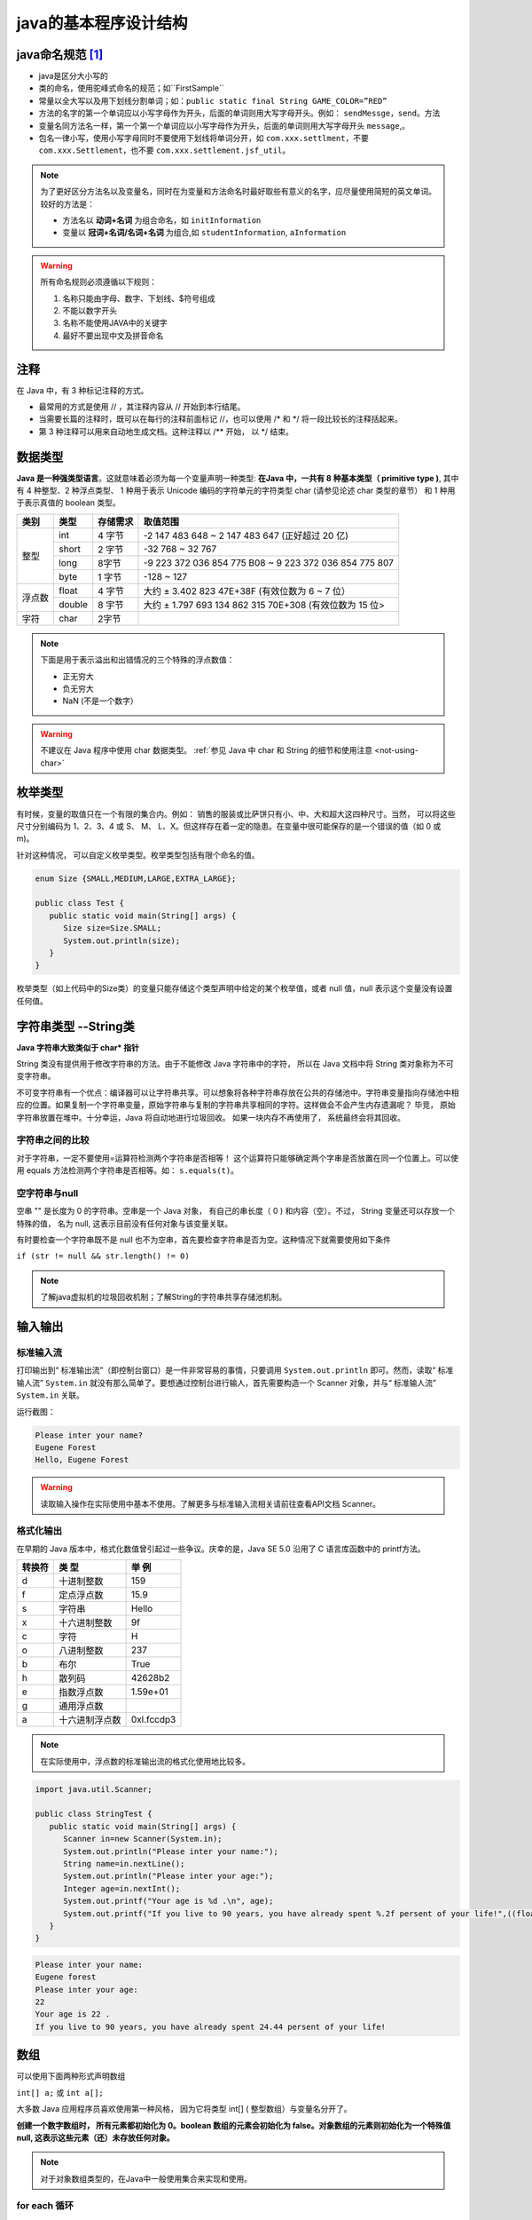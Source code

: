 ===========================
java的基本程序设计结构
===========================


java命名规范 [#]_
===================


* java是区分大小写的
* 类的命名，使用驼峰式命名的规范；如``FirstSample``
* 常量以全大写以及用下划线分割单词；如：``public static final String GAME_COLOR=”RED”``
* 方法的名字的第一个单词应以小写字母作为开头，后面的单词则用大写字母开头。例如： ``sendMessge``，``send``。方法
* 变量名同方法名一样，第一个第一个单词应以小写字母作为开头，后面的单词则用大写字母开头 ``message``,。
* 包名一律小写，使用小写字母同时不要使用下划线将单词分开，如 ``com.xxx.settlment``，不要 ``com.xxx.Settlement``，也不要 ``com.xxx.settlement.jsf_util``。

.. note:: 

   为了更好区分方法名以及变量名，同时在为变量和方法命名时最好取些有意义的名字，应尽量使用简短的英文单词。 较好的方法是：

   * 方法名以 **动词+名词** 为组合命名，如 ``initInformation``
   * 变量以 **冠词+名词/名词+名词** 为组合,如 ``studentInformation``, ``aInformation``

.. warning::
   
   所有命名规则必须遵循以下规则：

   #. 名称只能由字母、数字、下划线、$符号组成
   #. 不能以数字开头
   #. 名称不能使用JAVA中的关键字
   #. 最好不要出现中文及拼音命名

注释
=============

在 Java 中，有 3 种标记注释的方式。

* 最常用的方式是使用 // ，其注释内容从 // 开始到本行结尾。
* 当需要长篇的注释时，既可以在每行的注释前面标记 //，也可以使用 /\* 和 \*/ 将一段比较长的注释括起来。
* 第 3 种注释可以用来自动地生成文档。这种注释以 /\*\* 开始， 以 \*/ 结束。


数据类型
===========

**Java 是一种强类型语言**。这就意味着必须为每一个变量声明一种类型: **在Java 中，一共有 8 种基本类型（ primitive type )**, 其中有 4 种整型、2 种浮点类型、 1 种用于表示 Unicode 编码的字符单元的字符类型 char (请参见论述 char 类型的章节） 和 1 种用于表示真值的 boolean 类型。


+--------+--------+----------+---------------------------------------------------------+
|  类别  |  类型  | 存储需求 |                        取值范围                         |
+========+========+==========+=========================================================+
| 整型   | int    | 4 字节   | -2 147 483 648 ~ 2 147 483 647 (正好超过 20 亿)         |
|        +--------+----------+---------------------------------------------------------+
|        | short  | 2 字节   | -32 768 ~ 32 767                                        |
|        +--------+----------+---------------------------------------------------------+
|        | long   | 8字节    | -9 223 372 036 854 775 B08 ~ 9 223 372 036 854 775 807  |
|        +--------+----------+---------------------------------------------------------+
|        | byte   | 1 字节   | -128 ~ 127                                              |
+--------+--------+----------+---------------------------------------------------------+
| 浮点数 | float  | 4 字节   | 大约 ± 3.402 823 47E+38F (有效位数为 6 ~ 7 位）         |
|        +--------+----------+---------------------------------------------------------+
|        | double | 8 宇节   | 大约 ± 1.797 693 134 862 315 70E+308 (有效位数为 15 位> |
+--------+--------+----------+---------------------------------------------------------+
| 字符   | char   | 2字节    |                                                         |
+--------+--------+----------+---------------------------------------------------------+


.. note:: 

   下面是用于表示溢出和出错情况的三个特殊的浮点数值：

   * 正无穷大
   * 负无穷大
   * NaN (不是一个数字）


.. warning:: 

   不建议在 Java 程序中使用 char 数据类型。 :ref:`参见 Java 中 char 和 String 的细节和使用注意 <not-using-char>` 


枚举类型
=========

有时候，变量的取值只在一个有限的集合内。例如： 销售的服装或比萨饼只有小、中、大和超大这四种尺寸。当然， 可以将这些尺寸分别编码为 1、2、3、4 或 S、 M、 L、X。但这样存在着一定的隐患。在变量中很可能保存的是一个错误的值（如 0 或 m)。

针对这种情况， 可以自定义枚举类型。枚举类型包括有限个命名的值。 

.. code-block:: java

   enum Size {SMALL,MEDIUM,LARGE,EXTRA_LARGE};

   public class Test {
      public static void main(String[] args) {
         Size size=Size.SMALL;
         System.out.println(size);
      }
   }

枚举类型（如上代码中的Size类）的变量只能存储这个类型声明中给定的某个枚举值，或者 null 值，null 表示这个变量没有设置任何值。

字符串类型 --String类
======================

**Java 字符串大致类似于 char\* 指针**

String 类没有提供用于修改字符串的方法。由于不能修改 Java 字符串中的字符， 所以在 Java 文档中将 String 类对象称为不可变字符串。

不可变字符串有一个优点：编译器可以让字符串共享。可以想象将各种字符串存放在公共的存储池中。字符串变量指向存储池中相应的位置。如果复制一个字符串变量，原始字符串与复制的字符串共享相同的字符。这样做会不会产生内存遗漏呢？ 毕竞， 原始字符串放置在堆中。十分幸运，Java 将自动地进行垃圾回收。 如果一块内存不再使用了， 系统最终会将其回收。

字符串之间的比较
-------------------

对于字符串，一定不要使用=运算符检测两个字符串是否相等！ 这个运算符只能够确定两个字串是否放置在同一个位置上。可以使用 equals 方法检测两个字符串是否相等。如： ``s.equals(t)``。

空字符串与null
-----------------

空串 "" 是长度为 0 的字符串。空串是一个 Java 对象， 有自己的串长度（ 0 ) 和内容（空）。不过， String 变量还可以存放一个特殊的值， 名为 null, 这表示目前没有任何对象与该变量关联。

有时要检查一个字符串既不是 null 也不为空串，首先要检查字符串是否为空。这种情况下就需要使用如下条件

``if (str != null && str.length() != 0)``

.. note:: 

   了解java虚拟机的垃圾回收机制；了解String的字符串共享存储池机制。
.. //todo 添加java虚拟机的垃圾回收机制；了解String的字符串共享存储池机制方面的笔记链接

输入输出
=============

标准输入流
-------------

打印输出到“ 标准输出流”（即控制台窗口）是一件非常容易的事情，只要调用 ``System.out.println`` 即可。然而，读取“ 标准输人流” ``System.in`` 就没有那么简单了。要想通过控制台进行输人，首先需要构造一个 Scanner 对象，并与“ 标准输人流” ``System.in`` 关联。

.. code-block:: java
   :emphasize-lines: 5

   import java.util.Scanner;

   public class StringTest {
      public static void main(String[] args) {
         Scanner in=new Scanner(System.in);
         System.out.println("Please inter your name?");
         String name=in.nextLine();
         System.out.println("Hello, "+name);
      }
   }

运行截图：

.. code-block:: word

   Please inter your name?
   Eugene Forest
   Hello, Eugene Forest

.. warning:: 

   读取输入操作在实际使用中基本不使用。了解更多与标准输入流相关请前往查看API文档 Scanner。

格式化输出
-------------

在早期的 Java 版本中，格式化数值曾引起过一些争议。庆幸的是，Java SE 5.0 沿用了 C 语言库函数中的 printf方法。

+--------+----------------+------------+
| 转换符 |     类 型      |   举 例    |
+========+================+============+
| d      | 十进制整数     | 159        |
+--------+----------------+------------+
| f      | 定点浮点数     | 15.9       |
+--------+----------------+------------+
| s      | 字符串         | Hello      |
+--------+----------------+------------+
| x      | 十六进制整数   | 9f         |
+--------+----------------+------------+
| c      | 字符           | H          |
+--------+----------------+------------+
| o      | 八进制整数     | 237        |
+--------+----------------+------------+
| b      | 布尔           | True       |
+--------+----------------+------------+
| h      | 散列码         | 42628b2    |
+--------+----------------+------------+
| e      | 指数浮点数     | 1.59e+01   |
+--------+----------------+------------+
| g      | 通用浮点数     |            |
+--------+----------------+------------+
| a      | 十六进制浮点数 | 0xl.fccdp3 |
+--------+----------------+------------+


.. note:: 

   在实际使用中，浮点数的标准输出流的格式化使用地比较多。

.. code-block:: java

   import java.util.Scanner;

   public class StringTest {
      public static void main(String[] args) {
         Scanner in=new Scanner(System.in);
         System.out.println("Please inter your name:");
         String name=in.nextLine();
         System.out.println("Please inter your age:");
         Integer age=in.nextInt();
         System.out.printf("Your age is %d .\n", age);
         System.out.printf("If you live to 90 years, you have already spent %.2f persent of your life!",((float)age/90)*100);
      }
   }

.. code-block:: word

   Please inter your name:
   Eugene forest
   Please inter your age:
   22
   Your age is 22 .
   If you live to 90 years, you have already spent 24.44 persent of your life!


数组
==========

可以使用下面两种形式声明数组 

``int[] a;`` 或 ``int a[];``

大多数 Java 应用程序员喜欢使用第一种风格， 因为它将类型 int[] ( 整型数组）与变量名分开了。

**创建一个数字数组时， 所有元素都初始化为 0。boolean 数组的元素会初始化为 false。对象数组的元素则初始化为一个特殊值 null, 这表示这些元素（还）未存放任何对象。**

.. note:: 

   对于对象数组类型的，在Java中一般使用集合来实现和使用。

.. //todo 添加Java集合笔记链接

for each 循环
--------------

.. code-block:: java

   int[] a={1,2,3,4};
   for (int element : a)
      System.out.println(element);

for each 循环语句的循环变量将会遍历数组中的每个元素， 而不需要使用下标值。

实例
------

.. code-block:: java

   import java.util.Arrays;

   public class ArrayTest {
      
      public static void main(String[] args) {
         int[] a=new int[3];
         char[] message= {'E','u','g','e','n','e'};
         boolean[] flag=new boolean[2];
         String[] names=new String[2];
         for (boolean b : flag) {
            System.out.print(b);
         }
         System.out.println("\n*******");
         for (int i : a) {
            System.out.print(i);
         }
         System.out.println("\n********");
         for (char b : message) {
            System.out.print(b);
         }
         System.out.println("\n********");
         for (String string : names) {
            System.out.print(string);
         }
         System.out.println("\n********");
         System.out.println(Arrays.toString(message));
         
      }

   }


.. code-block:: word

   falsefalse
   *******
   000
   ********
   Eugene
   ********
   nullnull

数组拷贝
-------------

在 Java 中，允许将一个数组变量拷贝（赋值）给另一个数组变量。这时，两个变量将引用同一个数。

``int[] a={1,2,3,4}; 
int[] b=a;``

如果希望将一个数组的所有值拷贝到一个新的数组中去，就要使用 Arrays 类的 copyOf 方法：

``Arrays.copyOf(int[] original, int newLength)``

拷贝后的数组长度可以大于源数组（即newLength > original.length），多余的未被赋值的部分自动数组初始化，即如果数组元素是数值型，那么多余的元素将被赋值为 0 ; 如果数组元素是布尔型，则将赋值为 false。相反，如果长度小于原始数组的长度，则只拷贝最前面的数据元素。

.. code-block:: java

   import java.util.Arrays;

   public class CopyArrayTest {
      
      public static void main(String[] args) {
         int[] a={1,2,3,4};
         int[] b=a;
         int[] c=Arrays.copyOf(a, a.length);
         a[0]=127;
         System.out.println(Arrays.toString(a));
         System.out.println("**********");
         System.out.println(Arrays.toString(b));
         System.out.println("**********");
         System.out.println(Arrays.toString(c));
      }

   }

.. code-block:: word

   [127, 2, 3, 4]
   **********
   [127, 2, 3, 4]
   **********
   [1, 2, 3, 4]

----

.. [#] 虽然java的命名规范是宽松的，但是作为一个程序员要有良好的编程命名规范。